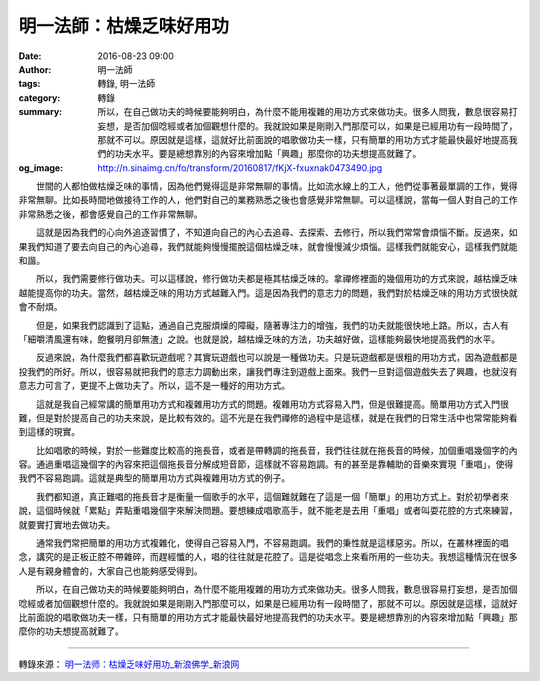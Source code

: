 明一法師：枯燥乏味好用功
########################

:date: 2016-08-23 09:00
:author: 明一法師
:tags: 轉錄, 明一法師
:category: 轉錄
:summary: 所以，在自己做功夫的時候要能夠明白，為什麼不能用複雜的用功方式來做功夫。很多人問我，數息很容易打妄想，是否加個唸經或者加個觀想什麼的。我就說如果是剛剛入門那麼可以，如果是已經用功有一段時間了，那就不可以。原因就是這樣，這就好比前面說的唱歌做功夫一樣，只有簡單的用功方式才能最快最好地提高我們的功夫水平。要是總想靠別的內容來增加點「興趣」那麼你的功夫想提高就難了。
:og_image: http://n.sinaimg.cn/fo/transform/20160817/fKjX-fxuxnak0473490.jpg


.. image:: http://n.sinaimg.cn/fo/transform/20160817/fKjX-fxuxnak0473490.jpg
   :align: center
   :alt: 枯燥乏味好用功

　　世間的人都怕做枯燥乏味的事情，因為他們覺得這是非常無聊的事情。比如流水線上的工人，他們從事著最單調的工作，覺得非常無聊。比如長時間地做接待工作的人，他們對自己的業務熟悉之後也會感覺非常無聊。可以這樣說，當每一個人對自己的工作非常熟悉之後，都會感覺自己的工作非常無聊。

　　這就是因為我們的心向外追逐習慣了，不知道向自己的內心去追尋、去探索、去修行，所以我們常常會煩惱不斷。反過來，如果我們知道了要去向自己的內心追尋，我們就能夠慢慢擺脫這個枯燥乏味，就會慢慢減少煩惱。這樣我們就能安心，這樣我們就能和諧。

　　所以，我們需要修行做功夫。可以這樣說，修行做功夫都是極其枯燥乏味的。拿禪修裡面的幾個用功的方式來說，越枯燥乏味越能提高你的功夫。當然，越枯燥乏味的用功方式越難入門。這是因為我們的意志力的問題，我們對於枯燥乏味的用功方式很快就會不耐煩。

　　但是，如果我們認識到了這點，通過自己克服煩燥的障礙，隨著專注力的增強，我們的功夫就能很快地上路。所以，古人有「細嚼清風還有味，飽餐明月卻無渣」之說。也就是說，越枯燥乏味的方法，功夫越好做，這樣能夠最快地提高我們的水平。

　　反過來說，為什麼我們都喜歡玩遊戲呢？其實玩遊戲也可以說是一種做功夫。只是玩遊戲都是很粗的用功方式，因為遊戲都是投我們的所好。所以，很容易就把我們的意志力調動出來，讓我們專注到遊戲上面來。我們一旦對這個遊戲失去了興趣，也就沒有意志力可言了，更提不上做功夫了。所以，這不是一種好的用功方式。

　　這就是我自己經常講的簡單用功方式和複雜用功方式的問題。複雜用功方式容易入門，但是很難提高。簡單用功方式入門很難，但是對於提高自己的功夫來說，是比較有效的。這不光是在我們禪修的過程中是這樣，就是在我們的日常生活中也常常能夠看到這樣的現實。

　　比如唱歌的時候，對於一些難度比較高的拖長音，或者是帶轉調的拖長音，我們往往就在拖長音的時候，加個重唱幾個字的內容。通過重唱這幾個字的內容來把這個拖長音分解成短音節，這樣就不容易跑調。有的甚至是靠輔助的音樂來實現「重唱」，使得我們不容易跑調。這就是典型的簡單用功方式與複雜用功方式的例子。

　　我們都知道，真正難唱的拖長音才是衡量一個歌手的水平，這個難就難在了這是一個「簡單」的用功方式上。對於初學者來說，這個時候就「累點」弄點重唱幾個字來解決問題。要想練成唱歌高手，就不能老是去用「重唱」或者叫耍花腔的方式來練習，就要實打實地去做功夫。

　　通常我們常把簡單的用功方式複雜化，使得自己容易入門，不容易跑調。我們的秉性就是這樣惡劣。所以，在叢林裡面的唱念，講究的是正板正腔不帶雜碎，而趕經懺的人，唱的往往就是花腔了。這是從唱念上來看所用的一些功夫。我想這種情況在很多人是有親身體會的，大家自己也能夠感受得到。

　　所以，在自己做功夫的時候要能夠明白，為什麼不能用複雜的用功方式來做功夫。很多人問我，數息很容易打妄想，是否加個唸經或者加個觀想什麼的。我就說如果是剛剛入門那麼可以，如果是已經用功有一段時間了，那就不可以。原因就是這樣，這就好比前面說的唱歌做功夫一樣，只有簡單的用功方式才能最快最好地提高我們的功夫水平。要是總想靠別的內容來增加點「興趣」那麼你的功夫想提高就難了。

----

轉錄來源： `明一法师：枯燥乏味好用功_新浪佛学_新浪网 <http://fo.sina.com.cn/intro/lecture/2016-08-23/doc-ifxuxnak0473598.shtml>`_

.. _明一: http://www.fayansi.org/fojiaoxinwen/HTML/568.html
